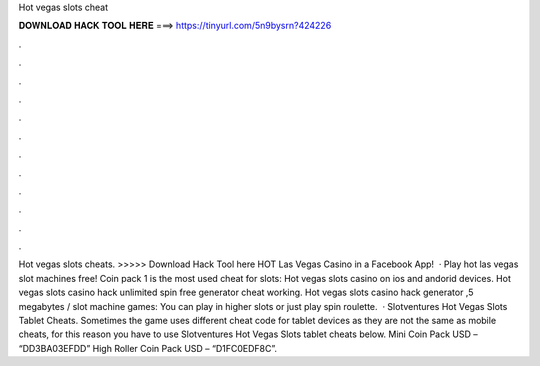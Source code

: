 Hot vegas slots cheat

𝐃𝐎𝐖𝐍𝐋𝐎𝐀𝐃 𝐇𝐀𝐂𝐊 𝐓𝐎𝐎𝐋 𝐇𝐄𝐑𝐄 ===> https://tinyurl.com/5n9bysrn?424226

.

.

.

.

.

.

.

.

.

.

.

.

Hot vegas slots cheats. >>>>> Download Hack Tool here HOT Las Vegas Casino in a Facebook App!  · Play hot las vegas slot machines free! Coin pack 1 is the most used cheat for slots: Hot vegas slots casino on ios and andorid devices. Hot vegas slots casino hack unlimited spin free generator cheat working. Hot vegas slots casino hack generator ,5 megabytes / slot machine games: You can play in higher slots or just play spin roulette.  · Slotventures Hot Vegas Slots Tablet Cheats. Sometimes the game uses different cheat code for tablet devices as they are not the same as mobile cheats, for this reason you have to use Slotventures Hot Vegas Slots tablet cheats below. Mini Coin Pack USD – “DD3BA03EFDD” High Roller Coin Pack USD – “D1FC0EDF8C”.